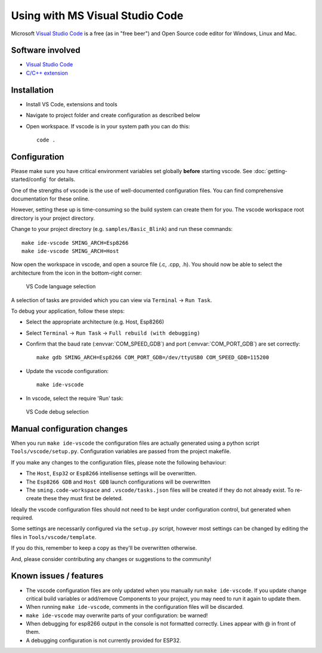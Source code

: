 Using with MS Visual Studio Code
================================

.. highlight:: bash

Microsoft `Visual Studio Code <https://code.visualstudio.com/>`__ is a free (as in
"free beer") and Open Source code editor for Windows, Linux and Mac.


Software involved
-----------------

-  `Visual Studio Code <https://code.visualstudio.com/>`__
-  `C/C++ extension <https://marketplace.visualstudio.com/items?itemName=ms-vscode.cpptools>`__


Installation
------------

-  Install VS Code, extensions and tools
-  Navigate to project folder and create configuration as described below
-  Open workspace. If vscode is in your system path you can do this::

      code .


Configuration
-------------

Please make sure you have critical environment variables set globally **before** starting vscode.
See :doc:`getting-started/config` for details.

One of the strengths of vscode is the use of well-documented configuration files.
You can find comprehensive documentation for these online.

However, setting these up is time-consuming so the build system can create them for you.
The vscode workspace root directory is your project directory.

Change to your project directory (e.g. ``samples/Basic_Blink``) and run these commands::

   make ide-vscode SMING_ARCH=Esp8266
   make ide-vscode SMING_ARCH=Host

Now open the workspace in vscode, and open a source file (.c, .cpp, .h).
You should now be able to select the architecture from the icon in the bottom-right corner:

.. figure:: vscode1.png

   VS Code language selection

A selection of tasks are provided which you can view via ``Terminal`` -> ``Run Task``.

To debug your application, follow these steps:

-  Select the appropriate architecture (e.g. Host, Esp8266)
-  Select ``Terminal`` -> ``Run Task`` -> ``Full rebuild (with debugging)``
-  Confirm that the baud rate (:envvar:`COM_SPEED_GDB`) and port (:envvar:`COM_PORT_GDB`) are
   set correctly::

      make gdb SMING_ARCH=Esp8266 COM_PORT_GDB=/dev/ttyUSB0 COM_SPEED_GDB=115200

-  Update the vscode configuration::

      make ide-vscode

-  In vscode, select the require 'Run' task:

.. figure:: vscode2.png

   VS Code debug selection


Manual configuration changes
----------------------------

When you run ``make ide-vscode`` the configuration files are actually generated using a python script
``Tools/vscode/setup.py``. Configuration variables are passed from the project makefile.

If you make any changes to the configuration files, please note the following behaviour:

-  The ``Host``, ``Esp32`` or ``Esp8266`` intellisense settings will be overwritten.
-  The ``Esp8266 GDB`` and ``Host GDB`` launch configurations will be overwritten
-  The ``sming.code-workspace`` and ``.vscode/tasks.json`` files will be created if they do not already exist.
   To re-create these they must first be deleted.

Ideally the vscode configuration files should not need to be kept under configuration control,
but generated when required.

Some settings are necessarily configured via the ``setup.py`` script, however most settings can
be changed by editing the files in ``Tools/vscode/template``.

If you do this, remember to keep a copy as they'll be overwritten otherwise.

And, please consider contributing any changes or suggestions to the community!


Known issues / features
-----------------------

-  The vscode configuration files are only updated when you manually run ``make ide-vscode``.
   If you update change critical build variables or add/remove Components to your project,
   you may need to run it again to update them.
-  When running ``make ide-vscode``, comments in the configuration files will be discarded.
-  ``make ide-vscode`` may overwrite parts of your configuration: be warned!
-  When debugging for esp8266 output in the console is not formatted correctly.
   Lines appear with @ in front of them.
-  A debugging configuration is not currently provided for ESP32.
